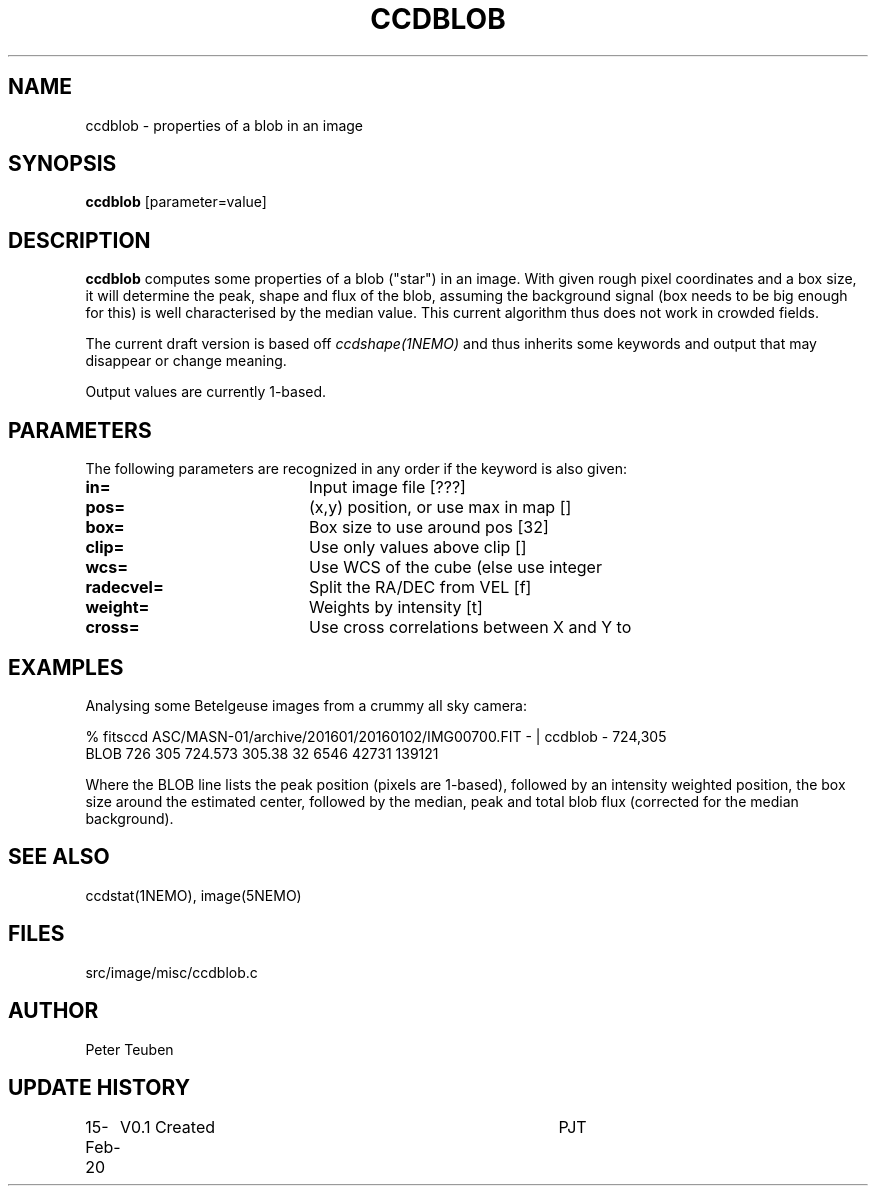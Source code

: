 .TH CCDBLOB 1NEMO "15 February 2020"
.SH NAME
ccdblob \- properties of a blob in an image
.SH SYNOPSIS
\fBccdblob\fP [parameter=value]
.SH DESCRIPTION
\fBccdblob\fP computes some properties of a blob ("star") in an image. With given rough pixel coordinates
and a box size, it will determine the peak, shape and flux of the blob, assuming the background signal (box
needs to be big enough for this) is well characterised by the median value. This current algorithm thus does not
work in crowded fields.
.PP
The current draft version is based off \fIccdshape(1NEMO)\fP and thus inherits some keywords and output
that may disappear or change meaning.
.PP
Output values are currently 1-based.
.SH PARAMETERS
The following parameters are recognized in any order if the keyword
is also given:
.TP 20
\fBin=\fP
Input image file [???]    
.TP
\fBpos=\fP
(x,y) position, or use max in map []
.TP
\fBbox=\fP
Box size to use around pos [32] 
.TP
\fBclip=\fP
Use only values above clip [] 
.TP
\fBwcs=\fP
Use WCS of the cube (else use integer
.TP
\fBradecvel=\fP
Split the RA/DEC from VEL [f]  
.TP
\fBweight=\fP
Weights by intensity [t]    
.TP
\fBcross=\fP
Use cross correlations between X and Y to
.SH EXAMPLES
Analysing some Betelgeuse images from a crummy all sky camera:
.nf

% fitsccd ASC/MASN-01/archive/201601/20160102/IMG00700.FIT - | ccdblob - 724,305
 BLOB 726 305  724.573 305.38 32   6546 42731 139121

.fi
Where the BLOB line lists the peak position (pixels are 1-based), followed
by an intensity weighted position, the box size around the estimated center,
followed by the median, peak and total blob flux (corrected for the median
background).
.SH SEE ALSO
ccdstat(1NEMO), image(5NEMO)
.SH FILES
src/image/misc/ccdblob.c
.SH AUTHOR
Peter Teuben
.SH UPDATE HISTORY
.nf
.ta +1.0i +4.0i
15-Feb-20	V0.1 Created	PJT
.fi
